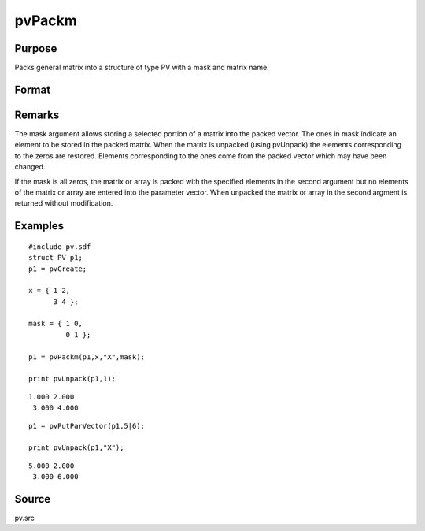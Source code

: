
pvPackm
==============================================

Purpose
----------------

Packs general matrix into a structure of type PV with a mask and matrix name.

Format
----------------
.. function:: pvPackm(p1, x, nm, mask)

    :param p1: 
    :type p1: an instance of structure of type PV

    :param x: 
    :type x: MxN matrix or N-dimensional array

    :param nm: name of matrix/array or N-dimensional array.
    :type nm: string

    :param mask: mask matrix of zeros and ones.
    :type mask: MxN matrix

    :returns: p1 (*struct*) instance of :class:`PV` struct.

Remarks
-------

The mask argument allows storing a selected portion of a matrix into the
packed vector. The ones in mask indicate an element to be stored in the
packed matrix. When the matrix is unpacked (using pvUnpack) the elements
corresponding to the zeros are restored. Elements corresponding to the
ones come from the packed vector which may have been changed.

If the mask is all zeros, the matrix or array is packed with the
specified elements in the second argument but no elements of the matrix
or array are entered into the parameter vector. When unpacked the matrix
or array in the second argment is returned without modification.


Examples
----------------

::

    #include pv.sdf
    struct PV p1;
    p1 = pvCreate;
     
    x = { 1 2,
          3 4 };
     
    mask = { 1 0,
             0 1 };
     
    p1 = pvPackm(p1,x,"X",mask);
     
    print pvUnpack(p1,1);

::

    1.000 2.000
     3.000 4.000

::

    p1 = pvPutParVector(p1,5|6);
     
    print pvUnpack(p1,"X");

::

    5.000 2.000
     3.000 6.000

Source
------

pv.src

